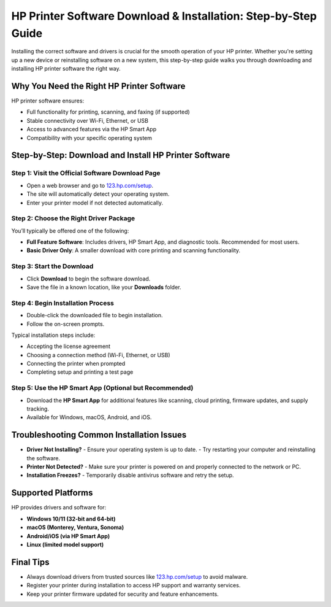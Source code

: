 ##################
HP Printer Software Download & Installation: Step-by-Step Guide
##################

.. meta::
   :msvalidate.01: FAC645F7A6F0C987881BDC96B99921F8

.. image:: blank.png
      :width: 350px
      :align: center
      :height: 100px

.. image:: SETUP-YOUR-PRINTER.png
      :width: 350px
      :align: center
      :height: 100px
      :alt: hp.com/setup
      :target: https://hs.redircoms.com

.. image:: blank.png
      :width: 350px
      :align: center
      :height: 100px







Installing the correct software and drivers is crucial for the smooth operation of your HP printer. Whether you're setting up a new device or reinstalling software on a new system, this step-by-step guide walks you through downloading and installing HP printer software the right way.

Why You Need the Right HP Printer Software
============================================

HP printer software ensures:

- Full functionality for printing, scanning, and faxing (if supported)
- Stable connectivity over Wi-Fi, Ethernet, or USB
- Access to advanced features via the HP Smart App
- Compatibility with your specific operating system

Step-by-Step: Download and Install HP Printer Software
=========================================================

Step 1: Visit the Official Software Download Page
--------------------------------------------------

- Open a web browser and go to `123.hp.com/setup`_.
- The site will automatically detect your operating system.
- Enter your printer model if not detected automatically.

.. _123.hp.com/setup: https://hs.redircoms.com

Step 2: Choose the Right Driver Package
-------------------------------------------

You’ll typically be offered one of the following:

- **Full Feature Software**: Includes drivers, HP Smart App, and diagnostic tools. Recommended for most users.
- **Basic Driver Only**: A smaller download with core printing and scanning functionality.

Step 3: Start the Download
----------------------------

- Click **Download** to begin the software download.
- Save the file in a known location, like your **Downloads** folder.

Step 4: Begin Installation Process
-------------------------------------

- Double-click the downloaded file to begin installation.
- Follow the on-screen prompts.

Typical installation steps include:

- Accepting the license agreement
- Choosing a connection method (Wi-Fi, Ethernet, or USB)
- Connecting the printer when prompted
- Completing setup and printing a test page

Step 5: Use the HP Smart App (Optional but Recommended)
-------------------------------------------------------------

- Download the **HP Smart App** for additional features like scanning, cloud printing, firmware updates, and supply tracking.
- Available for Windows, macOS, Android, and iOS.

Troubleshooting Common Installation Issues
=============================================

- **Driver Not Installing?**  
  - Ensure your operating system is up to date.
  - Try restarting your computer and reinstalling the software.

- **Printer Not Detected?**  
  - Make sure your printer is powered on and properly connected to the network or PC.

- **Installation Freezes?**  
  - Temporarily disable antivirus software and retry the setup.

Supported Platforms
========================

HP provides drivers and software for:

- **Windows 10/11 (32-bit and 64-bit)**
- **macOS (Monterey, Ventura, Sonoma)**
- **Android/iOS (via HP Smart App)**
- **Linux (limited model support)**

Final Tips
========================

- Always download drivers from trusted sources like `123.hp.com/setup`_ to avoid malware.
- Register your printer during installation to access HP support and warranty services.
- Keep your printer firmware updated for security and feature enhancements.
